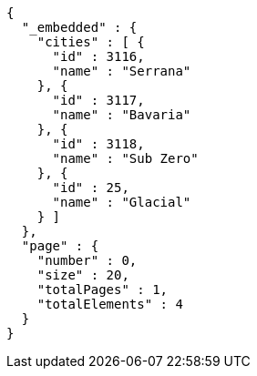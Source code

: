 [source,options="nowrap"]
----
{
  "_embedded" : {
    "cities" : [ {
      "id" : 3116,
      "name" : "Serrana"
    }, {
      "id" : 3117,
      "name" : "Bavaria"
    }, {
      "id" : 3118,
      "name" : "Sub Zero"
    }, {
      "id" : 25,
      "name" : "Glacial"
    } ]
  },
  "page" : {
    "number" : 0,
    "size" : 20,
    "totalPages" : 1,
    "totalElements" : 4
  }
}
----